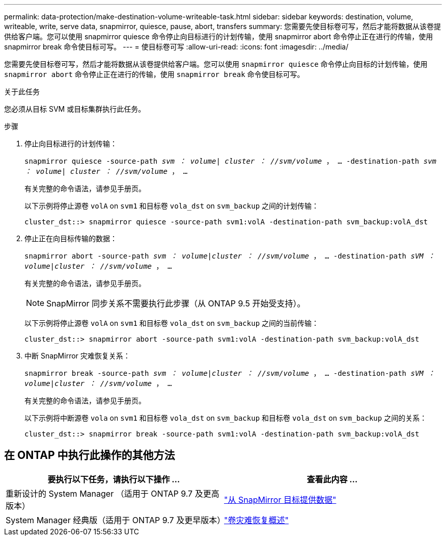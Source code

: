 ---
permalink: data-protection/make-destination-volume-writeable-task.html 
sidebar: sidebar 
keywords: destination, volume, writeable, write, serve data, snapmirror, quiesce, pause, abort, transfers 
summary: 您需要先使目标卷可写，然后才能将数据从该卷提供给客户端。您可以使用 snapmirror quiesce 命令停止向目标进行的计划传输，使用 snapmirror abort 命令停止正在进行的传输，使用 snapmirror break 命令使目标可写。 
---
= 使目标卷可写
:allow-uri-read: 
:icons: font
:imagesdir: ../media/


[role="lead"]
您需要先使目标卷可写，然后才能将数据从该卷提供给客户端。您可以使用 `snapmirror quiesce` 命令停止向目标的计划传输，使用 `snapmirror abort` 命令停止正在进行的传输，使用 `snapmirror break` 命令使目标可写。

.关于此任务
您必须从目标 SVM 或目标集群执行此任务。

.步骤
. 停止向目标进行的计划传输：
+
`snapmirror quiesce -source-path _svm ： volume| cluster ： //svm/volume_ ， ... -destination-path _svm ： volume| cluster ： //svm/volume_ ， ...`

+
有关完整的命令语法，请参见手册页。

+
以下示例将停止源卷 `volA` on `svm1` 和目标卷 `vola_dst` on `svm_backup` 之间的计划传输：

+
[listing]
----
cluster_dst::> snapmirror quiesce -source-path svm1:volA -destination-path svm_backup:volA_dst
----
. 停止正在向目标传输的数据：
+
`snapmirror abort -source-path _svm ： volume_|_cluster ： //svm/volume_ ， ... -destination-path _sVM ： volume_|_cluster ： //svm/volume_ ， ...`

+
有关完整的命令语法，请参见手册页。

+
[NOTE]
====
SnapMirror 同步关系不需要执行此步骤（从 ONTAP 9.5 开始受支持）。

====
+
以下示例将停止源卷 `volA` on `svm1` 和目标卷 `vola_dst` on `svm_backup` 之间的当前传输：

+
[listing]
----
cluster_dst::> snapmirror abort -source-path svm1:volA -destination-path svm_backup:volA_dst
----
. 中断 SnapMirror 灾难恢复关系：
+
`snapmirror break -source-path _svm ： volume_|_cluster ： //svm/volume_ ， ... -destination-path _sVM ： volume_|_cluster ： //svm/volume_ ， ...`

+
有关完整的命令语法，请参见手册页。

+
以下示例将中断源卷 `vola` on `svm1` 和目标卷 `vola_dst` on `svm_backup` 和目标卷 `vola_dst` on `svm_backup` 之间的关系：

+
[listing]
----
cluster_dst::> snapmirror break -source-path svm1:volA -destination-path svm_backup:volA_dst
----




== 在 ONTAP 中执行此操作的其他方法

[cols="2"]
|===
| 要执行以下任务，请执行以下操作 ... | 查看此内容 ... 


| 重新设计的 System Manager （适用于 ONTAP 9.7 及更高版本） | link:https://docs.netapp.com/us-en/ontap/task_dp_serve_data_from_destination.html["从 SnapMirror 目标提供数据"^] 


| System Manager 经典版（适用于 ONTAP 9.7 及更早版本） | link:https://docs.netapp.com/us-en/ontap-sm-classic/volume-disaster-recovery/index.html["卷灾难恢复概述"^] 
|===